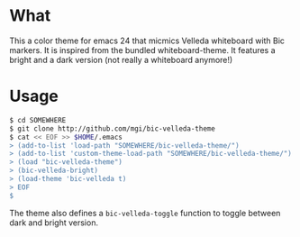 * What
  This a color theme for emacs 24 that micmics Velleda whiteboard with
  Bic markers. It is inspired from the bundled whiteboard-theme. It
  features a bright and a dark version (not really a whiteboard
  anymore!)

[[./bright.png]] [[./dark.png]]

* Usage
#+BEGIN_SRC sh
$ cd SOMEWHERE
$ git clone http://github.com/mgi/bic-velleda-theme
$ cat << EOF >> $HOME/.emacs
> (add-to-list 'load-path "SOMEWHERE/bic-velleda-theme/")
> (add-to-list 'custom-theme-load-path "SOMEWHERE/bic-velleda-theme/")
> (load "bic-velleda-theme")
> (bic-velleda-bright)
> (load-theme 'bic-velleda t)
> EOF
$
#+END_SRC

The theme also defines a =bic-velleda-toggle= function to toggle
between dark and bright version.
